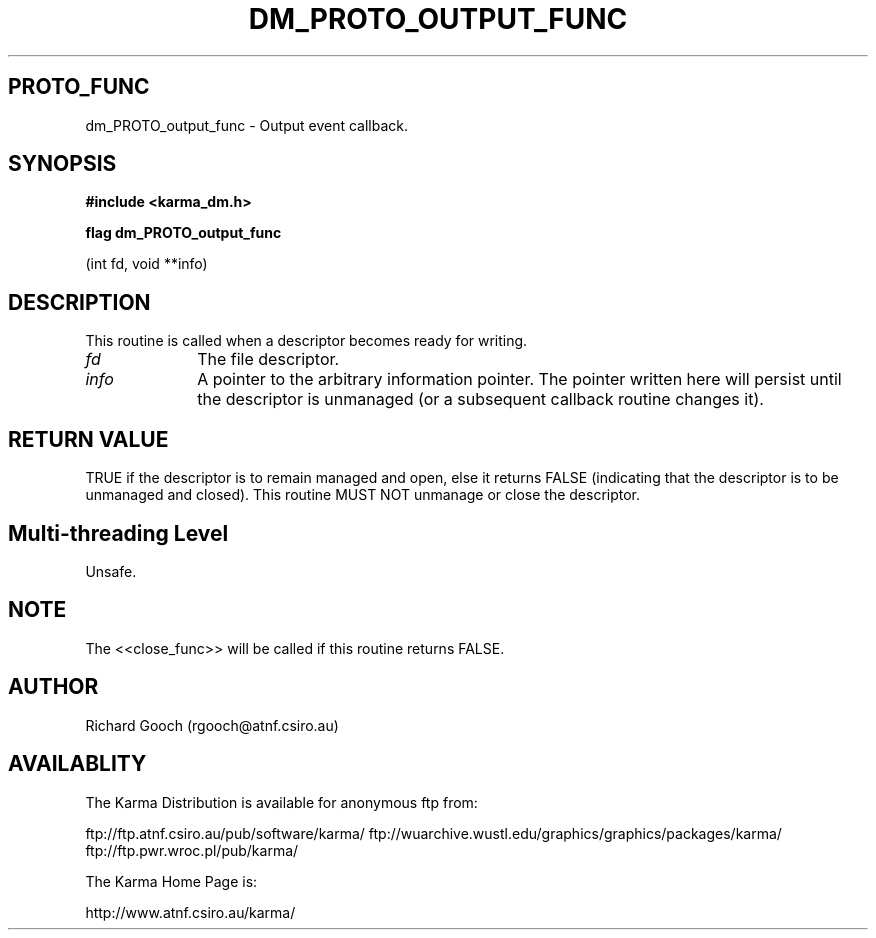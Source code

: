 .TH DM_PROTO_OUTPUT_FUNC 3 "13 Nov 2005" "Karma Distribution"
.SH PROTO_FUNC
dm_PROTO_output_func \- Output event callback.
.SH SYNOPSIS
.B #include <karma_dm.h>
.sp
.B flag dm_PROTO_output_func
.sp
(int fd, void **info)
.SH DESCRIPTION
This routine is called when a descriptor becomes ready for
writing.
.IP \fIfd\fP 1i
The file descriptor.
.IP \fIinfo\fP 1i
A pointer to the arbitrary information pointer. The pointer
written here will persist until the descriptor is unmanaged (or a
subsequent callback routine changes it).
.SH RETURN VALUE
TRUE if the descriptor is to remain managed and open, else it
returns FALSE (indicating that the descriptor is to be unmanaged and
closed). This routine MUST NOT unmanage or close the descriptor.
.SH Multi-threading Level
Unsafe.
.SH NOTE
The <<close_func>> will be called if this routine returns FALSE.
.sp
.SH AUTHOR
Richard Gooch (rgooch@atnf.csiro.au)
.SH AVAILABLITY
The Karma Distribution is available for anonymous ftp from:

ftp://ftp.atnf.csiro.au/pub/software/karma/
ftp://wuarchive.wustl.edu/graphics/graphics/packages/karma/
ftp://ftp.pwr.wroc.pl/pub/karma/

The Karma Home Page is:

http://www.atnf.csiro.au/karma/
